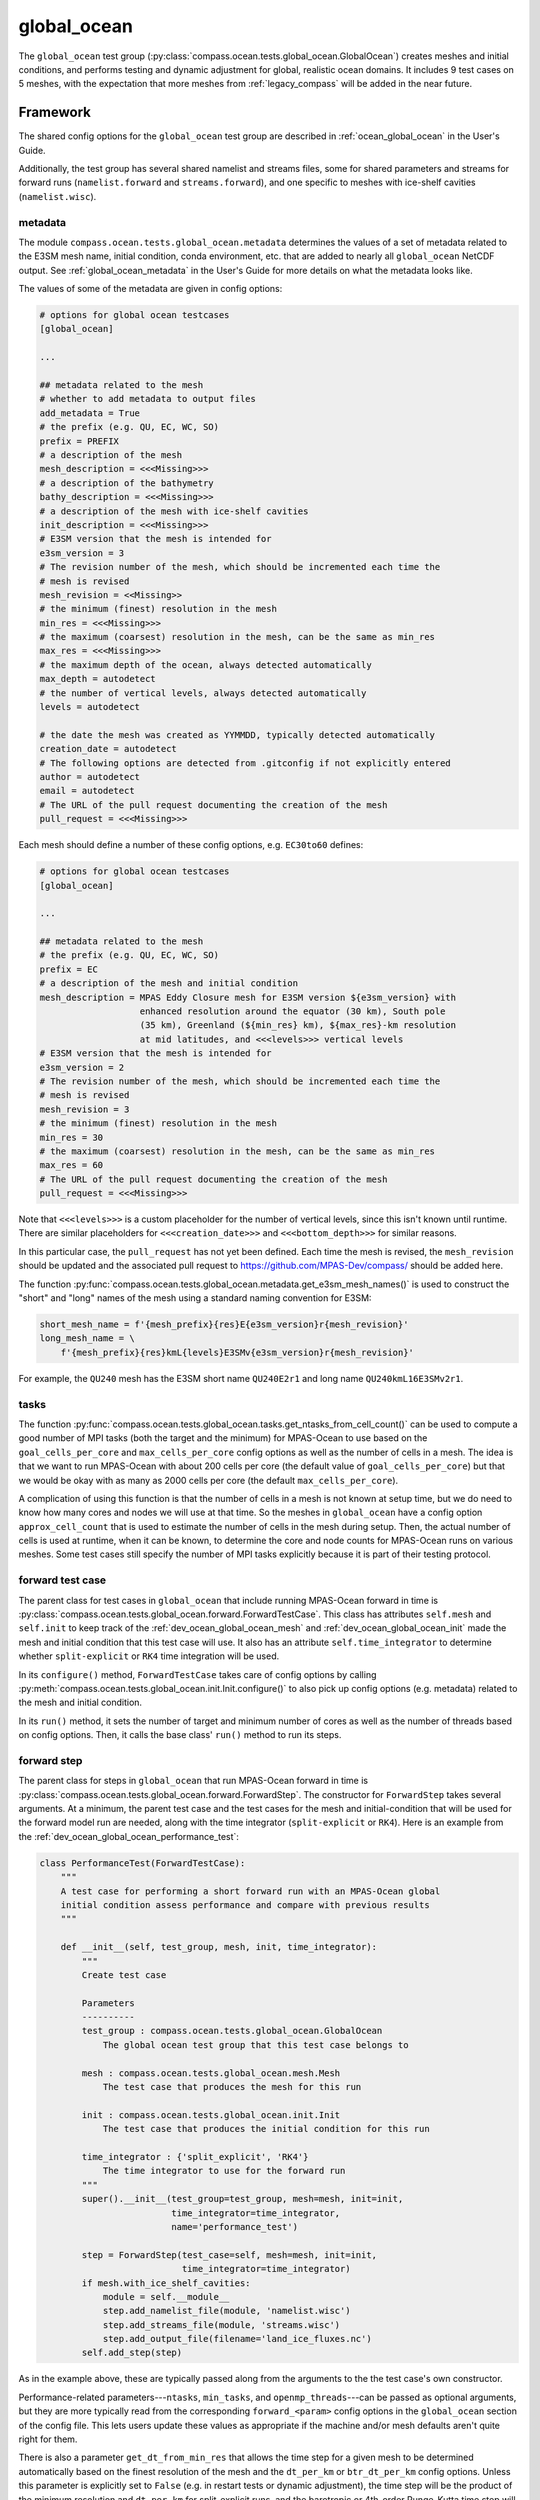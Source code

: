 .. _dev_ocean_global_ocean:

global_ocean
============

The ``global_ocean`` test group
(:py:class:`compass.ocean.tests.global_ocean.GlobalOcean`)
creates meshes and initial conditions, and performs testing and dynamic
adjustment for global, realistic ocean domains. It includes 9 test cases on 5
meshes, with the expectation that more meshes from :ref:`legacy_compass` will
be added in the near future.

.. _dev_ocean_global_ocean_framework:

Framework
---------

The shared config options for the ``global_ocean`` test group
are described in :ref:`ocean_global_ocean` in the User's Guide.

Additionally, the test group has several shared namelist and streams files,
some for shared parameters and streams for forward runs (``namelist.forward``
and ``streams.forward``), and one specific to meshes with ice-shelf cavities
(``namelist.wisc``).

.. _dev_ocean_global_ocean_metadata:

metadata
~~~~~~~~

The module ``compass.ocean.tests.global_ocean.metadata`` determines the values
of a set of metadata related to the E3SM mesh name, initial condition, conda
environment, etc. that are added to nearly all ``global_ocean`` NetCDF output.
See :ref:`global_ocean_metadata` in the User's Guide for more details on
what the metadata looks like.

The values of some of the metadata are given in config options:

.. code-block:: cfg

    # options for global ocean testcases
    [global_ocean]

    ...

    ## metadata related to the mesh
    # whether to add metadata to output files
    add_metadata = True
    # the prefix (e.g. QU, EC, WC, SO)
    prefix = PREFIX
    # a description of the mesh
    mesh_description = <<<Missing>>>
    # a description of the bathymetry
    bathy_description = <<<Missing>>>
    # a description of the mesh with ice-shelf cavities
    init_description = <<<Missing>>>
    # E3SM version that the mesh is intended for
    e3sm_version = 3
    # The revision number of the mesh, which should be incremented each time the
    # mesh is revised
    mesh_revision = <<Missing>>
    # the minimum (finest) resolution in the mesh
    min_res = <<<Missing>>>
    # the maximum (coarsest) resolution in the mesh, can be the same as min_res
    max_res = <<<Missing>>>
    # the maximum depth of the ocean, always detected automatically
    max_depth = autodetect
    # the number of vertical levels, always detected automatically
    levels = autodetect

    # the date the mesh was created as YYMMDD, typically detected automatically
    creation_date = autodetect
    # The following options are detected from .gitconfig if not explicitly entered
    author = autodetect
    email = autodetect
    # The URL of the pull request documenting the creation of the mesh
    pull_request = <<<Missing>>>

Each mesh should define a number of these config options, e.g. ``EC30to60``
defines:

.. code-block:: cfg

    # options for global ocean testcases
    [global_ocean]

    ...

    ## metadata related to the mesh
    # the prefix (e.g. QU, EC, WC, SO)
    prefix = EC
    # a description of the mesh and initial condition
    mesh_description = MPAS Eddy Closure mesh for E3SM version ${e3sm_version} with
                       enhanced resolution around the equator (30 km), South pole
                       (35 km), Greenland (${min_res} km), ${max_res}-km resolution
                       at mid latitudes, and <<<levels>>> vertical levels
    # E3SM version that the mesh is intended for
    e3sm_version = 2
    # The revision number of the mesh, which should be incremented each time the
    # mesh is revised
    mesh_revision = 3
    # the minimum (finest) resolution in the mesh
    min_res = 30
    # the maximum (coarsest) resolution in the mesh, can be the same as min_res
    max_res = 60
    # The URL of the pull request documenting the creation of the mesh
    pull_request = <<<Missing>>>

Note that ``<<<levels>>>`` is a custom placeholder for the number of vertical
levels, since this isn't known until runtime.  There are similar placeholders
for ``<<<creation_date>>>`` and ``<<<bottom_depth>>>`` for similar reasons.

In this particular case, the ``pull_request`` has not yet been defined.  Each
time the mesh is revised, the ``mesh_revision`` should be updated and the
associated pull request to https://github.com/MPAS-Dev/compass/ should be
added here.

The function :py:func:`compass.ocean.tests.global_ocean.metadata.get_e3sm_mesh_names()`
is used to construct the "short" and "long" names of the mesh using a
standard naming convention for E3SM:

.. code-block:: python

    short_mesh_name = f'{mesh_prefix}{res}E{e3sm_version}r{mesh_revision}'
    long_mesh_name = \
        f'{mesh_prefix}{res}kmL{levels}E3SMv{e3sm_version}r{mesh_revision}'

For example, the ``QU240`` mesh has the E3SM short name ``QU240E2r1`` and
long name ``QU240kmL16E3SMv2r1``.

.. _dev_ocean_global_ocean_tasks:

tasks
~~~~~

The function :py:func:`compass.ocean.tests.global_ocean.tasks.get_ntasks_from_cell_count()`
can be used to compute a good number of MPI tasks (both the target and the
minimum) for MPAS-Ocean to use based on the ``goal_cells_per_core`` and
``max_cells_per_core`` config options as well as the number of cells in a mesh.
The idea is that we want to run MPAS-Ocean with about 200 cells per core
(the default value of ``goal_cells_per_core``) but that we would be okay
with as many as 2000 cells per core (the default ``max_cells_per_core``).

A complication of using this function is that the number of cells in a mesh
is not known at setup time, but we do need to know how many cores and nodes
we will use at that time.  So the meshes in ``global_ocean`` have a config
option ``approx_cell_count`` that is used to estimate the number of cells in
the mesh during setup.  Then, the actual number of cells is used at runtime,
when it can be known, to determine the core and node counts for MPAS-Ocean runs
on various meshes.  Some test cases still specify the number of MPI tasks
explicitly because it is part of their testing protocol.



.. _dev_ocean_global_ocean_forward_test:

forward test case
~~~~~~~~~~~~~~~~~

The parent class for test cases in ``global_ocean`` that include running
MPAS-Ocean forward in time is
:py:class:`compass.ocean.tests.global_ocean.forward.ForwardTestCase`.  This
class has attributes ``self.mesh`` and ``self.init`` to keep track of the
:ref:`dev_ocean_global_ocean_mesh` and :ref:`dev_ocean_global_ocean_init` made
the mesh and initial condition that this test case will use.  It also has an
attribute ``self.time_integrator`` to determine whether ``split-explicit`` or
``RK4`` time integration will be used.

In its ``configure()`` method, ``ForwardTestCase`` takes care of config options
by calling :py:meth:`compass.ocean.tests.global_ocean.init.Init.configure()`
to also pick up config options (e.g. metadata) related to the mesh and
initial condition.

In its ``run()`` method, it sets the number of target and minimum number of
cores as well as the number of threads based on config options.  Then, it calls
the base class' ``run()`` method to run its steps.

.. _dev_ocean_global_ocean_forward_step:

forward step
~~~~~~~~~~~~

The parent class for steps in ``global_ocean`` that run MPAS-Ocean forward in
time is :py:class:`compass.ocean.tests.global_ocean.forward.ForwardStep`.
The constructor for ``ForwardStep`` takes several arguments.  At a minimum,
the parent test case and the test cases for the mesh and initial-condition
that will be used for the forward model run are needed, along with the
time integrator (``split-explicit`` or ``RK4``).  Here is an example from the
:ref:`dev_ocean_global_ocean_performance_test`:

.. code-block:: python

    class PerformanceTest(ForwardTestCase):
        """
        A test case for performing a short forward run with an MPAS-Ocean global
        initial condition assess performance and compare with previous results
        """

        def __init__(self, test_group, mesh, init, time_integrator):
            """
            Create test case

            Parameters
            ----------
            test_group : compass.ocean.tests.global_ocean.GlobalOcean
                The global ocean test group that this test case belongs to

            mesh : compass.ocean.tests.global_ocean.mesh.Mesh
                The test case that produces the mesh for this run

            init : compass.ocean.tests.global_ocean.init.Init
                The test case that produces the initial condition for this run

            time_integrator : {'split_explicit', 'RK4'}
                The time integrator to use for the forward run
            """
            super().__init__(test_group=test_group, mesh=mesh, init=init,
                             time_integrator=time_integrator,
                             name='performance_test')

            step = ForwardStep(test_case=self, mesh=mesh, init=init,
                               time_integrator=time_integrator)
            if mesh.with_ice_shelf_cavities:
                module = self.__module__
                step.add_namelist_file(module, 'namelist.wisc')
                step.add_streams_file(module, 'streams.wisc')
                step.add_output_file(filename='land_ice_fluxes.nc')
            self.add_step(step)

As in the example above, these are typically passed along from the arguments
to the the test case's own constructor.

Performance-related parameters---``ntasks``, ``min_tasks``, and
``openmp_threads``---can be passed as optional arguments, but they are more
typically read from the corresponding ``forward_<param>`` config options in the
``global_ocean`` section of the config file.  This lets users update these
values as appropriate if the machine and/or mesh defaults aren't quite right
for them.

There is also a parameter ``get_dt_from_min_res`` that allows the time step
for a given mesh to be determined automatically based on the finest
resolution of the mesh and the ``dt_per_km`` or ``btr_dt_per_km`` config
options.  Unless this parameter is explicitly set to ``False`` (e.g. in
restart tests or dynamic adjustment), the time step will be the product of
the minimum resolution and ``dt_per_km`` for split-explicit runs, and
the barotropic or 4th-order Runge-Kutta time step will be  product of
the minimum resolution and ``btr_dt_per_km``.

During init, the ``forward`` and ``wisc`` namelist replacements and streams
files are added as appropriate based on whether the mesh includes ice-shelf
cavities. Further namelist replacements and streams files can be added in the
test case before adding the step, as in the example above.

The MPAS model is linked in as in input to the step in the ``setup()`` method,
which also updates the ``self.ntasks``, ``self.min_tasks`` and
``self.openmp_threads`` attributes from config options if they have not been
set explicitly in the constructor.  Then, in the ``run()`` method, it runs
MPAS-Ocean (including updating PIO namelist options and generating a graph
partition), then :ref:`global_ocean_metadata` is added to the output NetCDF
files.

.. _dev_ocean_global_ocean_testcases:

Test cases
----------

There are 9 ``global_ocean`` test cases.  First, ``mesh`` must be run to
generate and cull the mesh, then one of the variants of ``init`` must be run
to create an initial condition on that mesh.  After that, any of the
regression-focused test cases (``performance_test``, ``restart_test``,
``decomp_test``, ``threads_test``, ``analysis_test``, or ``daily_output_test``)
can be run in any order and as desired.  If an initial condition for E3SM is
desired, the user (or test suite) should first run ``dynamic_adjustment`` and
then ``files_for_e3sm``.

.. _dev_ocean_global_ocean_mesh:

mesh test case
~~~~~~~~~~~~~~

This test case generates an MPAS horizontal mesh, then culls out the land cells
to improve model efficiency.

A :py:class:`compass.ocean.tests.global_ocean.mesh.Mesh` object is constructed
with the ``mesh_name`` as one of its arguments.  Based on this argument, it
determines the appropriate child class of
:py:class:`compass.mesh.spherical.SphericalBaseStep` to create the base mesh
and adds a :py:class:`compass.ocean.mesh.cull.CullMeshStep`.

This class also stores attributes:

``self.mesh_name``
    the name of the mesh

``self.with_ice_shelf_cavities``
    whether the mesh should include ice-shelf cavities

``self.package``
    the module (package) where the config options, namelist and streams files
    specific to the mesh can be found

``self.mesh_config_filename``
    the name of the config file with mesh-specific config options

.. _dev_ocean_global_ocean_meshes:

meshes
^^^^^^

``global_ocean`` currently defines 5 meshes, with more to come.

.. _dev_ocean_global_ocean_qu240:

QU240 and QUwISC240
+++++++++++++++++++

The ``QU240`` mesh is a quasi-uniform mesh with 240-km resolution. The
``QUwISC240`` mesh is identical except that it includes the cavities below ice
shelves in the ocean domain. The mesh is defined by
:py:class:`compass.mesh.QuasiUniformSphericalMeshStep`.  The
``compass.ocean.tests.global_ocean.mesh.qu240`` module includes namelist
options appropriate for forward simulations with both RK4 and split-explicit
time integration on these meshes.  These set the time step and default run
duration for short runs with these meshes.

The default config options for these meshes are:

.. code-block:: cfg

    # Options related to the vertical grid
    [vertical_grid]

    # the type of vertical grid
    grid_type = tanh_dz

    # Number of vertical levels
    vert_levels = 16

    # Depth of the bottom of the ocean
    bottom_depth = 3000.0

    # The minimum layer thickness
    min_layer_thickness = 3.0

    # The maximum layer thickness
    max_layer_thickness = 500.0


    # options for spherical meshes
    [spherical_mesh]

    ## config options related to the step for culling land from the mesh
    # number of cores to use
    cull_mesh_cpus_per_task = 18
    # minimum of cores, below which the step fails
    cull_mesh_min_cpus_per_task = 1
    # maximum memory usage allowed (in MB)
    cull_mesh_max_memory = 1000


    # options for global ocean testcases
    [global_ocean]

    ## config options related to the initial_state step
    # number of cores to use
    init_ntasks = 4
    # minimum of cores, below which the step fails
    init_min_tasks = 1

    # the approximate number of cells in the mesh
    approx_cell_count = 7400

    ## metadata related to the mesh
    # the prefix (e.g. QU, EC, WC, SO)
    prefix = QU
    # a description of the mesh
    mesh_description = MPAS quasi-uniform mesh for E3SM version ${e3sm_version} at
                       ${min_res}-km global resolution with <<<levels>>> vertical
                       level

    # E3SM version that the mesh is intended for
    e3sm_version = 3
    # The revision number of the mesh, which should be incremented each time the
    # mesh is revised
    mesh_revision = 1
    # the minimum (finest) resolution in the mesh
    min_res = 240
    # the maximum (coarsest) resolution in the mesh, can be the same as min_res
    max_res = 240
    # The URL of the pull request documenting the creation of the mesh
    pull_request = <<<Missing>>>

The vertical grid is a ``tanh_dz`` profile (see :ref:`dev_ocean_framework_vertical`)
with 16 vertical levels ranging in thickness from 3 to 500 m.

.. _dev_ocean_global_ocean_isco240:

Icos240 and IcoswISC240
+++++++++++++++++++++++

The ``Icos240`` mesh is a subdivided icosahedral mesh with 240-km resolution
using the :py:class:`compass.mesh.IcosahedralMeshStep` class. The
``IcoswISC240`` mesh is identical except that it includes the cavities below
ice shelves in the ocean domain. Aside from the base mesh, these are identical
to :ref:`dev_ocean_global_ocean_qu240`.

.. _dev_ocean_global_ocean_qu_icos:

QU, QUwISC, Icos and IcoswISC
+++++++++++++++++++++++++++++

The generalized ``QU`` and ``Icos`` meshes are quasi-uniform meshes with
user-defined resolutions (120 km by default). The ``QUwISC`` and ``IcoswISC``
meshes are identical except that they include the cavities below ice shelves in
the ocean domain. The classes
:py:class:`compass.ocean.tests.global_ocean.mesh.qu.QUMeshFromConfigStep` and
:py:class:`compass.ocean.tests.global_ocean.mesh.qu.IcosMeshFromConfigStep`
create the ``QU`` and ``Icos`` base meshes, respectively (with or without
ice-shelf cavities). The ``compass.ocean.tests.global_ocean.mesh.qu``
module includes config and namelist options appropriate for initialization and
forward simulations with split-explicit (but not RK4) time integration on these
meshes.  The number of target and minimum number of MPI tasks, and also the
baroclinic and barotropic time steps are set algorithmically based on the
number of cells in the mesh and its resolution.

The default config options for these meshes are:

.. code-block:: cfg

    # Options related to the vertical grid
    [vertical_grid]

    # the type of vertical grid
    grid_type = index_tanh_dz

    # Number of vertical levels
    vert_levels = 64

    # Depth of the bottom of the ocean
    bottom_depth = 5500.0

    # The minimum layer thickness
    min_layer_thickness = 10.0

    # The maximum layer thickness
    max_layer_thickness = 250.0

    # The characteristic number of levels over which the transition between
    # the min and max occurs
    transition_levels = 28


    # options for global ocean testcases
    [global_ocean]

    ## metadata related to the mesh
    # the prefix (e.g. QU, EC, WC, SO)
    prefix = QU

    # a description of the mesh
    mesh_description = MPAS quasi-uniform mesh for E3SM version ${e3sm_version} at
                       ${min_res}-km global resolution with <<<levels>>> vertical
                       level

    # E3SM version that the mesh is intended for
    e3sm_version = 3
    # The revision number of the mesh, which should be incremented each time the
    # mesh is revised
    mesh_revision = <<<Missing>>>
    # the minimum (finest) resolution in the mesh
    min_res = ${qu_resolution}
    # the maximum (coarsest) resolution in the mesh, can be the same as min_res
    max_res = ${qu_resolution}
    # The URL of the pull request documenting the creation of the mesh
    pull_request = <<<Missing>>>

    # the resolution of the QU or Icos mesh in km
    qu_resolution = 120

The Icos and IcoswISC meshes have these config options that replace the
corresponding QU config options above:

.. code-block:: cfg

    # options for global ocean testcases
    [global_ocean]

    ## metadata related to the mesh
    # the prefix (e.g. QU, EC, WC, SO)
    prefix = Icos

    # a description of the mesh
    mesh_description = MPAS subdivided icosahedral mesh for E3SM version
                       ${e3sm_version} at ${min_res}-km global resolution with
                       <<<levels>>> vertical level

The vertical grid is an ``index_tanh_dz`` profile (see
:ref:`dev_ocean_framework_vertical`) with 64 vertical levels ranging in
thickness from 10 to 250 m.

The resolution of the mesh is controlled by ``qu_resolution``.

.. _dev_ocean_global_ocean_ec30to60:

EC30to60 and ECwISC30to60
+++++++++++++++++++++++++

The ``EC30to60`` mesh is an "eddy-closure" mesh with 30-km resolution at the
equator, 60-km resolution at mid latitudes, and 35-km resolution at the poles.
The mesh resolution is purely a function of latitude. The ``ECwISC30to60`` mesh
is identical except that it includes the cavities below ice shelves in the
ocean domain.

The class
:py:class:`compass.ocean.tests.global_ocean.mesh.ec30to60.EC30to60BaseMesh` defines
the resolution for both meshes. The ``compass.ocean.tests.global_ocean.mesh.ec30to60``
module includes  namelist options appropriate for forward simulations with
split-explicit (but not RK4) time integration on these meshes.  These set the time
step and default run duration for short runs with these meshes.

The default config options for these meshes are:

.. code-block:: cfg

    # Options related to the vertical grid
    [vertical_grid]

    # the type of vertical grid
    grid_type = index_tanh_dz

    # Number of vertical levels
    vert_levels = 64

    # Depth of the bottom of the ocean
    bottom_depth = 5500.0

    # The minimum layer thickness
    min_layer_thickness = 10.0

    # The maximum layer thickness
    max_layer_thickness = 250.0

    # The characteristic number of levels over which the transition between
    # the min and max occurs
    transition_levels = 28


    # options for global ocean testcases
    [global_ocean]

    # the approximate number of cells in the mesh
    approx_cell_count = 240000

    ## metadata related to the mesh
    # the prefix (e.g. QU, EC, WC, SO)
    prefix = EC
    # a description of the mesh and initial condition
    mesh_description = MPAS Eddy Closure mesh for E3SM version ${e3sm_version} with
                       enhanced resolution around the equator (30 km), South pole
                       (35 km), Greenland (${min_res} km), ${max_res}-km resolution
                       at mid latitudes, and <<<levels>>> vertical levels
    # E3SM version that the mesh is intended for
    e3sm_version = 3
    # The revision number of the mesh, which should be incremented each time the
    # mesh is revised
    mesh_revision = 1
    # the minimum (finest) resolution in the mesh
    min_res = 30
    # the maximum (coarsest) resolution in the mesh, can be the same as min_res
    max_res = 60
    # The URL of the pull request documenting the creation of the mesh
    pull_request = <<<Missing>>>

The vertical grid is an ``index_tanh_dz`` profile (see
:ref:`dev_ocean_framework_vertical`) with 64 vertical levels ranging in
thickness from 10 to 250 m.

.. _dev_ocean_global_ocean_kuroshio:

Kuroshio8to60 and Kuroshio12to60
++++++++++++++++++++++++++++++++

The ``Kuroshio8to60`` and ``Kuroshio12to60`` mehses are designed to explore
dynamics of the Western Boundary Current (WBC) in the North Pacific Ocean,
the Kuroshio.

The class
:py:class:`compass.ocean.tests.global_ocean.mesh.kuroshio.KuroshioBaseMesh`
defines the resolution for the meshes, where the finest resolution comes from
the ``min_res`` config option in the ``[global_ocean]`` section of the config
file.

The ``compass.ocean.tests.global_ocean.mesh.kuroshio8to60`` and
``compass.ocean.tests.global_ocean.mesh.kuroshio12to60`` modules include
namelist options appropriate for forward simulations with split-explicit (but
not RK4) time integration on these meshes.  These set the time step and default
run duration for short runs with these meshes.

Except for ``min_res``, default config options for these meshes come from a
shared config file in the ``compass.ocean.tests.global_ocean.mesh.kuroshio``
module:

.. code-block:: cfg

    # options related to the vertical grid
    [vertical_grid]

    # the type of vertical grid
    grid_type = 60layerPHC

    # options for global ocean testcases
    [global_ocean]

    ## metadata related to the mesh
    # the prefix (e.g. QU, EC, WC, SO, Kuroshio)
    prefix = Kuroshio
    # a description of the mesh and initial condition
    mesh_description = MPAS Kuroshio regionally refined mesh for E3SM version
                       ${e3sm_version} with enhanced resolution (${min_res} km) in
                       Kuroshio-Oyashio Extension, 45-km resolution in the mid latitudes,
                       30-km resolution in a 15-degree band around the equator, 60-km
                       resolution in northern mid latitudes, 30 km in the north
                       Atlantic and 35 km in the Arctic.  This mesh has <<<levels>>>
                       vertical levels.
    # E3SM version that the mesh is intended for
    e3sm_version = 3
    # The revision number of the mesh, which should be incremented each time the
    # mesh is revised
    mesh_revision = 1
    # the maximum (coarsest) resolution in the mesh, can be the same as min_res
    max_res = 60
    # the URL of the pull request documenting the creation of the mesh
    pull_request = https://github.com/MPAS-Dev/compass/pull/525

The vertical grid is a ``60layerPHC`` profile (see
:ref:`dev_ocean_framework_vertical`) with 60 vertical levels ranging in
thickness from 10 to 250 m.

.. _dev_ocean_global_ocean_rrs6to18:

RRS6to18 and RRSwISC6to18
+++++++++++++++++++++++++

The ``RRS6to18`` and ``RRSwISC6to18`` Rossby-radius-scaling (RRS) meshes are
the E3SM v3 "high resolution" meshes.  They have resolution that scales as
a function of latitude approximately with the Rossby radius of deformation
from 6 km at the poles to 18 km at the equator.

The class :py:class:`compass.ocean.tests.global_ocean.mesh.rrs6to18.RRS6to18BaseMesh`
defines the resolution for the meshes. The
``compass.ocean.tests.global_ocean.mesh.rrs6to18`` module includes namelist options
appropriate for forward simulations with split-explicit (but not RK4) time
integration on these meshes.  These set the time step and default run duration
for short runs with these meshes.

The default config options for these meshes are:

.. code-block:: cfg

    # Options related to the vertical grid
    [vertical_grid]

    # the type of vertical grid
    grid_type = 80LayerE3SMv1


    # options for global ocean testcases
    [global_ocean]

    ## config options related to the initial_state step
    # number of cores to use
    init_ntasks = 512
    # minimum of cores, below which the step fails
    init_min_tasks = 64
    # maximum memory usage allowed (in MB)
    init_max_memory = 1000

    ## config options related to the forward steps
    # number of cores to use
    forward_ntasks = 8192
    # minimum of cores, below which the step fails
    forward_min_tasks = 1024
    # maximum memory usage allowed (in MB)
    forward_max_memory = 1000

    ## metadata related to the mesh
    # the prefix (e.g. QU, EC, WC, SO)
    prefix = RRS
    # a description of the mesh and initial condition
    mesh_description = MPAS Eddy Closure mesh for E3SM version ${e3sm_version} with
                       enhanced resolution around the equator (30 km), South pole
                       (35 km), Greenland (${min_res} km), ${max_res}-km resolution
                       at mid latitudes, and ${levels} vertical levels
    # E3SM version that the mesh is intended for
    e3sm_version = 3
    # The revision number of the mesh, which should be incremented each time the
    # mesh is revised
    mesh_revision = 1
    # the minimum (finest) resolution in the mesh
    min_res = 6
    # the maximum (coarsest) resolution in the mesh, can be the same as min_res
    max_res = 18
    # The URL of the pull request documenting the creation of the mesh
    pull_request = <<<Missing>>>

The vertical grid is a ``80LayerE3SMv1`` profile (see
:ref:`dev_ocean_framework_vertical`) with 80 vertical levels ranging in
thickness from 2 to 150 m.

.. _dev_ocean_global_ocean_sowisc12to60:

SO12to60 and SOwISC12to60
+++++++++++++++++++++++++

The ``SO12to60`` and ``SOwISC12to60`` meshes are Southern Ocean regionally
refined meshes with 12-km resolution around the Southern Ocean and Antarctica,
45-km at southern mid-latitudes, 30-km at the equator and in the North
Atlantic, 60-km resolution in the North Pacific, and 35-km resolution in the
Arctic.

The class
:py:class:`compass.ocean.tests.global_ocean.mesh.so12to60.SO12to60BaseMesh` defines
the resolution for the meshes. The ``compass.ocean.tests.global_ocean.mesh.so12to60``
module includes namelist options appropriate for forward simulations with
split-explicit (but not RK4) time integration on these meshes.  These set the time
step and default run duration for short runs with these meshes.

The default config options for these meshes are:

.. code-block:: cfg

    # Options related to the vertical grid
    [vertical_grid]

    # the type of vertical grid
    grid_type = index_tanh_dz

    # Number of vertical levels
    vert_levels = 64

    # Depth of the bottom of the ocean
    bottom_depth = 5500.0

    # The minimum layer thickness
    min_layer_thickness = 10.0

    # The maximum layer thickness
    max_layer_thickness = 250.0

    # The characteristic number of levels over which the transition between
    # the min and max occurs
    transition_levels = 28


    # options for global ocean testcases
    [global_ocean]

    # the approximate number of cells in the mesh
    approx_cell_count = 570000

    ## metadata related to the mesh
    # the prefix (e.g. QU, EC, WC, SO)
    prefix = SO
    # a description of the mesh and initial condition
    mesh_description = MPAS Southern Ocean regionally refined mesh for E3SM version
                       ${e3sm_version} with enhanced resolution (${min_res} km) around
                       Antarctica, 45-km resolution in the mid southern latitudes,
                       30-km resolution in a 15-degree band around the equator, 60-km
                       resolution in northern mid latitudes, 30 km in the north
                       Atlantic and 35 km in the Arctic.  This mesh has <<<levels>>>
                       vertical levels and includes cavities under the ice shelves
                       around Antarctica.
    # E3SM version that the mesh is intended for
    e3sm_version = 3
    # The revision number of the mesh, which should be incremented each time the
    # mesh is revised
    mesh_revision = 1
    # the minimum (finest) resolution in the mesh
    min_res = 12
    # the maximum (coarsest) resolution in the mesh, can be the same as min_res
    max_res = 60
    # The URL of the pull request documenting the creation of the mesh
    pull_request = https://github.com/MPAS-Dev/compass/pull/460


    # config options related to initial condition and diagnostics support files
    # for E3SM
    [files_for_e3sm]

    # CMIP6 grid resolution
    cmip6_grid_res = 180x360

The vertical grid is an ``index_tanh_dz`` profile (see
:ref:`dev_ocean_framework_vertical`) with 64 vertical levels ranging in
thickness from 10 to 250 m.

.. _dev_ocean_global_ocean_wc14:

WC14 and WCwISC14
+++++++++++++++++

The ``WC14`` and ``WCwISC14`` meshes are the Water Cycle regionally refined
meshes for E3SM v3.  They have higher resolution (~14-km) around the continental
US, the Arctic Ocean, and a section of the North Atlantic containing the Gulf
Stream. The resolution elsewhere varies between 35 km at the South Pole to 60
km at mid latitudes, with a band of 30-km resolution around the equator.

The class :py:class:`compass.ocean.tests.global_ocean.mesh.wc14.WC14BaseMesh`
defines the resolution for the meshes. The
``compass.ocean.tests.global_ocean.mesh.wc14`` module includes namelist options
appropriate for forward simulations with split-explicit (but not RK4) time
integration on these meshes.  These set the time step and default run duration for
short runs with these meshes.

The default config options for these meshes are:

.. code-block:: cfg

    # Options related to the vertical grid
    [vertical_grid]

    # the type of vertical grid
    grid_type = index_tanh_dz

    # Number of vertical levels
    vert_levels = 64

    # Depth of the bottom of the ocean
    bottom_depth = 5500.0

    # The minimum layer thickness
    min_layer_thickness = 10.0

    # The maximum layer thickness
    max_layer_thickness = 250.0

    # The characteristic number of levels over which the transition between
    # the min and max occurs
    transition_levels = 28


    # options for global ocean testcases
    [global_ocean]

    # the approximate number of cells in the mesh
    approx_cell_count = 410000

    ## metadata related to the mesh
    # the prefix (e.g. QU, EC, WC, SO)
    prefix = WC
    # a description of the mesh and initial condition
    mesh_description = MPAS North America and Arctic Focused Water Cycle mesh for E3SM version
                       ${e3sm_version}, with a focused ${min_res}-km resolution
                       around North America and <<<levels>>> vertical levels

    # E3SM version that the mesh is intended for
    e3sm_version = 3
    # The revision number of the mesh, which should be incremented each time the
    # mesh is revised
    mesh_revision = 1
    # the minimum (finest) resolution in the mesh
    min_res = 14
    # the maximum (coarsest) resolution in the mesh, can be the same as min_res
    max_res = 60
    # The URL of the pull request documenting the creation of the mesh
    pull_request = https://github.com/MPAS-Dev/MPAS-Model/pull/628


    # config options related to initial condition and diagnostics support files
    # for E3SM
    [files_for_e3sm]

    # CMIP6 grid resolution
    cmip6_grid_res = 180x360

The vertical grid is an ``index_tanh_dz`` profile (see
:ref:`dev_ocean_framework_vertical`) with 64 vertical levels ranging in
thickness from 10 to 250 m.

.. _dev_ocean_global_ocean_init:

init test case
~~~~~~~~~~~~~~

The class :py:class:`compass.ocean.tests.global_ocean.init.Init` defines a test
case for creating a global initial condition using MPAS-Ocean's init mode.
Currently there are 3 choices for the potential temperature and salinity
fields used for initialization:

  * the World Ocean Atlas 2023
    (`WOA23 <https://www.ncei.noaa.gov/products/world-ocean-atlas>`_)
    climatology from 1991-2020

  * the Polar science center Hydrographic Climatology
    (`PHC <http://psc.apl.washington.edu/nonwp_projects/PHC/Climatology.html>`_)

  * the UK MetOffice's EN4 estimated climatology for the year 1900
    (`EN4_1900 <https://www.metoffice.gov.uk/hadobs/en4/download-en4-2-0.html>`_).

In its ``configure()`` method, ``Init`` brings in config options related to
the mesh (e.g. metadata) by calling
:py:meth:`compass.ocean.tests.global_ocean.mesh.Mesh.configure()`.

The test case includes 5 namelist replacement files and 3 streams files.
``namelist.init`` and ``streams.init`` modify the namelist options and set up
the streams needed for the test case, regardless of the particular
test group.  ``namelist.woa23``, ``namelist.phc`` and ``namelist.en4_1900`` set
namelist options specific to those 3 sets of input files.  ``namelist.wisc``
and ``streams.wisc`` configure the test case for meshes that include
:ref:`global_ocean_ice_shelf_cavities`.

The class :py:class:`compass.ocean.tests.global_ocean.init.initial_state.InitialState`
defines the step for creating the initial state, including defining the
topography, wind stress, shortwave, potential temperature, salinity, and
ecosystem input data files.

The class :py:class:`compass.ocean.tests.global_ocean.init.ssh_adjustment.SshAdjustment`
defines a step to adjust the ``landIcePressure`` variable to be in closer to
dynamical balance with the sea-surface height (SSH) in configurations with
:ref:`dev_ocean_framework_iceshelf`.

If the test case is being compared with a baseline, the potential temperature,
salinity, and layerThickness are compared with those in the baseline initial
condition to make sure they are identical.  In simulations with ice-shelf
cavities, the SSH and land-ice pressure are compared against the baseline.

.. _dev_ocean_global_ocean_performance_test:

performance_test test case
~~~~~~~~~~~~~~~~~~~~~~~~~~

The class :py:class:`compass.ocean.tests.global_ocean.performance_test.PerformanceTest`
defines a test case for performing a short MPAS-Ocean simulation as a "smoke
test" to make sure nothing is clearly wrong with the configuration.

The module includes ``namelist.wisc`` and ``streams.wisc``, which enable melt
fluxes below ice shelves and write out related fields if the mesh includes
:ref:`dev_ocean_framework_iceshelf`.

If a baseline is provided, prognostic variables and ice-shelf melt fluxes (if
ice-shelf cavities are included in the mesh) are compared with a baseline, and
the ``time integration`` timer is compared with that of the baseline.

.. _dev_ocean_global_ocean_restart_test:

restart_test test case
~~~~~~~~~~~~~~~~~~~~~~

The class :py:class:`compass.ocean.tests.global_ocean.restart_test.RestartTest`
defines a test case for comparing a ``full_run`` of a longer duration with a
``restart_run`` that is made up of two segments if half the duration with a
restart in between. The length of the full and restart runs depends on the time
integrator.  For the ``split-explicit`` integrator, an 8-hour full run is
compared with two 4-hour segments in the restart run.  For the ``RK4``
integrator, the full run is 20 minutes long, while the restart segments are
each 10 minutes.  The test case ensures that the main prognostic
variables---``temperature``, ``salinity``, ``layerThickness`` and
``normalVelocity``---are identical at the end of the two runs (as well as with
a baseline if one is provided when calling :ref:`dev_compass_setup`).

The various steps and time integrators are configured with
``namelist.<time_integrator>.<step>`` and ``streams.<time_integrator>.<step>``
namelist replacements and streams files.

.. _dev_ocean_global_ocean_decomp_test:

decomp_test test case
~~~~~~~~~~~~~~~~~~~~~

The class :py:class:`compass.ocean.tests.global_ocean.decomp_test.DecompTest`
defines a test case that performs a short run once on 4 cores and once on 8
cores.  It ensures that ``temperature``, ``salinity``, ``layerThickness`` and
``normalVelocity`` are identical at the end of the two runs (as well as with a
baseline if one is provided when calling :ref:`dev_compass_setup`).

The duration of the run depends on the mesh and time integrator.  For the
:ref:`dev_ocean_global_ocean_qu240` meshes (the only meshes that this test case
is currently being generated for), the duration is 6 hours for the
``split-explicit`` integrator and 10 minutes for ``RK4``.

.. _dev_ocean_global_ocean_threads_test:

threads_test test case
~~~~~~~~~~~~~~~~~~~~~~

The class :py:class:`compass.ocean.tests.global_ocean.threads_test.ThreadsTest`
defines a test case that performs a short run once on 4 cores, each with 1
thread and once on 4 cores, each with 2 threads.  It ensures that
``temperature``, ``salinity``, ``layerThickness`` and ``normalVelocity`` are
identical at the end of the two runs (as well as with a baseline if one is
provided when calling :ref:`dev_compass_setup`).

The duration of the run depends on the mesh and time integrator.  For the
:ref:`dev_ocean_global_ocean_qu240` meshes (the only meshes that this test case
is currently being generated for), the duration is 6 hours for the
``split-explicit`` integrator and 10 minutes for ``RK4``.

.. _dev_ocean_global_ocean_analysis_test:

analysis_test test case
~~~~~~~~~~~~~~~~~~~~~~~

The class :py:class:`compass.ocean.tests.global_ocean.analysis_test.AnalysisTest`
defines a test case that performs a short run with 14 analysis members (see
:ref:`global_ocean_analysis_test` in the User's Guide). The ``namelist.forward``
and ``streams.forward`` files ensure that the analysis members are enabled and
that the appropriate output is written out.  The test ensures that the
prognostic variables as well as a few variables from each analysis member are
identical to those from the baseline if one is provided when calling
:ref:`dev_compass_setup`.

The duration of the run depends on the mesh and time integrator.  For the
:ref:`dev_ocean_global_ocean_qu240` meshes (the only meshes that this test case
is currently being generated for), the duration is 6 hours for the
``split-explicit`` integrator and 10 minutes for ``RK4``.

.. _dev_ocean_global_ocean_daily_output_test:

daily_output_test test case
~~~~~~~~~~~~~~~~~~~~~~~~~~~

The class :py:class:`compass.ocean.tests.global_ocean.daily_output_test.DailyOutputTest`
defines a test case that performs a 1-day run with the ``timeSeriesStatsDaily``
analysis members (see :ref:`global_ocean_daily_output_test` in the User's
Guide). The ``namelist.forward`` and ``streams.forward`` files ensure that the
analysis member are enabled and that the appropriate output (the E3SM defaults
for the ``timeSeriesStatsMonthly`` analysis member) is written out.  The test
ensures that the time average of the prognostic variables as well as the
sea-surface height are identical to those from the baseline if one is provided
when calling :ref:`dev_compass_setup`.

.. _dev_ocean_global_ocean_data_ice_shelf_melt:

data_ice_shelf_melt test case
~~~~~~~~~~~~~~~~~~~~~~~~~~~~~

The class :py:class:`compass.ocean.tests.global_ocean.data_ice_shelf_melt.DataIceShelfMelt`
defines a test case that remaps melt rates from the satellite-derived dataset
from `Adusumilli et al. (2020) <https://doi.org/10.1038/s41561-020-0616-z>`_
and then performs a performs a short forward run similar to
:ref:`dev_ocean_global_ocean_performance_test` but with data ice-shelf melt
fluxes enables.

.. _dev_ocean_global_ocean_dynamic_adjustment:

dynamic_adjustment test case
~~~~~~~~~~~~~~~~~~~~~~~~~~~~

The parent class
:py:class:`compass.ocean.tests.global_ocean.dynamic_adjustment.DynamicAdjustment`
descends from :ref:`dev_ocean_global_ocean_forward_test` and defines a test
case for performing a series of forward model runs in sequence to allow the
ocean model to dynamically adjust to the initial condition.  This process
involves a rapid increase in ocean velocity. the dissipation of fast-moving
waves, and adjustment of the sea-surface height to be in balance with the
dynamic pressure (see :ref:`global_ocean_dynamic_adjustment` in the User's
Guide). This process typically require smaller times steps and artificial
friction.

The ``restart_filenames`` attribute keeps track of a sequence of restart files
used in each step of the adjustment process.  The final restart file is used
in the :ref:`dev_ocean_global_ocean_files_for_e3sm`.

The test case also takes care of validating the output from the final
``simulation`` step, comparing ``temperature``, ``salinity``,
``layerThickness``, and ``normalVelocity`` with a baseline if one is provided.

child classes
^^^^^^^^^^^^^

The modules ``compass.ocean.tests.global_ocean.mesh.<mesh_name>.dynamic_adjustment``
define child classes of ``DynamicAdjustment``. Each of the
:ref`global_ocean_meshes` has its own adjustment step, since the needs
(duration of each step, amount of damping, time step, etc.) may be different
between meshes.

Each module includes ``streams.template``, a Jinja2 template for defining
streams (see :ref:`dev_step_add_streams_file_template`):

.. code-block:: xml

    <streams>

    <stream name="output"
            output_interval="{{ output_interval }}"/>
    <immutable_stream name="restart"
                      filename_template="../restarts/rst.$Y-$M-$D_$h.$m.$s.nc"
                      output_interval="{{ restart_interval }}"/>

    </streams>

QU240 and QUwISC240
^^^^^^^^^^^^^^^^^^^

The class :py:class:`compass.ocean.tests.global_ocean.mesh.qu240.dynamic_adjustment.QU240DynamicAdjustment`
defines a test case for performing dynamical adjustment on the mesh.  In the
``damped_adjustment_1`` step, the model is run for 1 day with strong Rayleigh
friction (``1e-4`` 1/s) to damp the velocity field.  In the
``simulation`` step, the model runs for an additional 1 day without Rayleigh
friction.  The dynamic adjustment test case takes advantage of Jinja templating
for streams files to use the same streams template for each step in the test
case, see :ref:`dev_step_add_streams_file_template`.


EC30to60 and ECwISC30to60
^^^^^^^^^^^^^^^^^^^^^^^^^

The class :py:class:`compass.ocean.tests.global_ocean.mesh.ec30to60.dynamic_adjustment.EC30to60DynamicAdjustment`
defines a test case for performing dynamical adjustment on the mesh.  In the
``damped_adjustment_1`` step, the model is run for 10 days with strong Rayleigh
friction (``1e-4`` 1/s) to damp the velocity field.  In the
``simulation`` step, the model runs for an additional 10 days without Rayleigh
friction.  The dynamic adjustment test case takes advantage of Jinja templating
for streams files to use the same streams template for each step in the test
case, see :ref:`dev_step_add_streams_file_template`.

SO12to60 and SOwISC12to60
^^^^^^^^^^^^^^^^^^^^^^^^^

The class :py:class:`compass.ocean.tests.global_ocean.mesh.so12to60.dynamic_adjustment.SO12to60DynamicAdjustment`
defines a test case for performing dynamical adjustment on the mesh.  In the
``damped_adjustment_1`` through ``damped_adjustment_3`` steps, the model is run for
2, 4 and 4 days with gradually weakening Rayleigh friction (``1e-4``, ``4e-5``,
and ``1e-5`` 1/s) to damp the velocity field.  In the ``simulation`` step, the
model runs for an additional 10 days without Rayleigh friction.  The
dynamic adjustment test case takes advantage of Jinja templating for streams
files to use the same streams template for each step in the test case, see
:ref:`dev_step_add_streams_file_template`.

WC14 and WCwISC14
^^^^^^^^^^^^^^^^^

The class :py:class:`compass.ocean.tests.global_ocean.mesh.wc14.dynamic_adjustment.WC14DynamicAdjustment`
defines a test case for performing dynamical adjustment on the mesh.  In the
``damped_adjustment_1`` through ``damped_adjustment_6`` steps, the model is run
for durations ranging from 6 hours to 3 days with gradually increasing time
step and gradually weakening Rayleigh friction (from ``1e-3`` 1/s to ``0``) to
damp the velocity field.  In the ``simulation`` step, the model runs for an
additional 24 days without Rayleigh friction.  The dynamic adjustment test case
takes advantage of Jinja templating for streams files to use the same streams
template for each step in the test case, see
:ref:`dev_step_add_streams_file_template`.

.. _dev_ocean_global_ocean_files_for_e3sm:

files_for_e3sm test case
~~~~~~~~~~~~~~~~~~~~~~~~

After running a :ref:`dev_ocean_global_ocean_dynamic_adjustment`, files can be
prepared for use as E3SM ocean and sea-ice initial conditions using the test
case defined in
:py:class:`compass.ocean.tests.global_ocean.files_for_e3sm.FilesForE3SM`.
Output files from the test case are symlinked in a directory within the test
case called ``assembled_files``. See :ref:`global_ocean_files_for_e3sm` in the
User's Guide for more details.  Output file names involve the "mesh short
name", see :ref:`dev_ocean_global_ocean_metadata`.

The test case is constructed with an argument ``restart_filename``. the final
restart file produced by the :ref:`dev_ocean_global_ocean_dynamic_adjustment`
for the given mesh.

The test case is made up of 10 steps:

:py:class:`compass.ocean.tests.global_ocean.files_for_e3sm.ocean_mesh.OceanMesh`
    uses variables from the ocean initial condition and computes others to
    create an ocean mesh file (with both horizontal and vertical coordinate
    information), creating a symlink
    at ``assembled_files/inputdata/share/meshes/mpas/ocean/<mesh_short_name>.<datestamp>.nc``

:py:class:`compass.ocean.tests.global_ocean.files_for_e3sm.ocean_initial_condition.OceanInitialCondition`
    takes out the ``xtime`` variable from the restart file, creating a symlink
    at ``assembled_files/inputdata/ocn/mpas-o/<mesh_short_name>/mpaso.<mesh_short_name>.<datestamp>.nc``

:py:class:`compass.ocean.tests.global_ocean.files_for_e3sm.ocean_graph_partition.OceanGraphPartition`
    computes graph partitions (see :ref:`dev_model`) appropriate for a wide
    range of core counts between ``min_graph_size = int(nCells / 30000)`` and
    ``max_graph_size = int(nCells / 2)``.  About 400 different processor counts
    are produced for each mesh (keeping only counts with small prime factors).
    Symlinks to the graph files are placed at
    ``assembled_files/inputdata/ocn/mpas-o/<mesh_short_name>/partitions/mpas-o.graph.info.<datestamp>.part.<core_count>``

:py:class:`compass.ocean.tests.global_ocean.files_for_e3sm.seaice_mesh.SeaiceMesh`
    uses variables from the ocean initial condition to create a sea-ice mesh
    file (with horizontal coordinate information), creating a symlink
    at ``assembled_files/inputdata/share/meshes/mpas/sea-ice/<mesh_short_name>.<datestamp>.nc``

:py:class:`compass.ocean.tests.global_ocean.files_for_e3sm.seaice_initial_condition.SeaiceInitialCondition`
    extracts the following variables from the restart file:

    .. code-block:: python

        keep_vars = ['areaCell', 'cellsOnCell', 'edgesOnCell', 'fCell',
                     'indexToCellID', 'latCell', 'lonCell', 'meshDensity',
                     'nEdgesOnCell', 'verticesOnCell', 'xCell', 'yCell', 'zCell',
                     'angleEdge', 'cellsOnEdge', 'dcEdge', 'dvEdge', 'edgesOnEdge',
                     'fEdge', 'indexToEdgeID', 'latEdge', 'lonEdge',
                     'nEdgesOnCell', 'nEdgesOnEdge', 'verticesOnEdge',
                     'weightsOnEdge', 'xEdge', 'yEdge', 'zEdge', 'areaTriangle',
                     'cellsOnVertex', 'edgesOnVertex', 'fVertex',
                     'indexToVertexID', 'kiteAreasOnVertex', 'latVertex',
                     'lonVertex', 'xVertex', 'yVertex', 'zVertex']

        if with_ice_shelf_cavities:
           keep_vars.append('landIceMask')

    A symlink to the resulting file is placed at
    ``assembled_files/inputdata/ocn/mpas-seaice/<mesh_short_name>/mpassi.<mesh_short_name>.<datestamp>.nc``

:py:class:`compass.ocean.tests.global_ocean.files_for_e3sm.seaice_graph_partition.SeaiceGraphPartition`
    computes graph partitions (see :ref:`dev_model`) appropriate for a wide
    range of core counts between ``min_graph_size = int(nCells / 30000)`` and
    ``max_graph_size = int(nCells / 2)``.  The sea-ice graph partitions
    include cells for each processor in both polar and equatorial regions for
    better load balancing.  See `Graph partitioning <http://mpas-dev.github.io/MPAS-Tools/stable/seaice/partition.html>`_
    from the MPAS-Tools documentation for details.  About 400 different
    processor counts are produced for each mesh (keeping only counts with small
    prime factors). Symlinks to the graph files are placed at
    ``assembled_files/inputdata/ice/mpas-seaice/<mesh_short_name>/partitions/mpas-seaice.graph.info.<datestamp>.part.<core_count>``

:py:class:`compass.ocean.tests.global_ocean.files_for_e3sm.scrip.Scrip`
    generates a SCRIP file (see :ref:`global_ocean_files_for_e3sm` in the
    User's guide) describing the MPAS-Ocean mesh.  If ice-shelf cavities are
    included, the step also generates a SCRIP file without the ice-shelf
    cavities for use in coupling components that do not interact with ice-shelf
    cavities (atmosphere, land and sea-ice components).

    Symlinks are placed in ``assembled_files/inputdata/ocn/mpas-o/<mesh_short_name>``
    If ice-shelf cavities are present, the two symlinks are named
    ``ocean.<mesh_short_name>.nomask.scrip.<creation_date>.nc``
    and
    ``ocean.<mesh_short_name>.mask.scrip.<creation_date>.nc``.
    Otherwise, only one file is symlinked, and it is named
    ``ocean.<mesh_short_name>.scrip.<creation_date>.nc``


:py:class:`compass.ocean.tests.global_ocean.files_for_e3sm.e3sm_to_cmip_maps.E3smToCmipMaps`
    creates mapping files for
    `e3sm_to_cmip <https://e3sm-to-cmip.readthedocs.io/en/latest/>`_.

    Mapping files are created from the MPAS-Ocean and -Seaice mesh to a
    standard 1-degree latitude-longitude grid using three methods: `aave`
    (conservative), `mono` (monotonic) and `nco` (NCO's conservative
    algorithm). The mapping files are symlinked in the directory
    ``assembled_files/diagnostics/maps/``.

:py:class:`compass.ocean.tests.global_ocean.files_for_e3sm.diagnostic_maps.DiagnosticMaps`
    creates mapping files for
    `MPAS-Analysis <https://mpas-dev.github.io/MPAS-Analysis/stable/>`_.

    Mapping files are created from the MPAS-Ocean and -Seaice mesh to 7
    standard comparison grids. Mapping files are created from both cells and
    vertices on the MPAS mesh. The vertex maps are needed for quantities like
    the barotropic streamfunction in MPAS-Ocean and ice speed in MPAS-Seaice.
    The mapping files are symlinked in the directory
    ``assembled_files/diagnostics/mpas_analysis/maps/``.

:py:class:`compass.ocean.tests.global_ocean.files_for_e3sm.diagnostic_masks.DiagnosticMasks`
    creates regions masks for E3SM analysis members and
    `MPAS-Analysis <https://mpas-dev.github.io/MPAS-Analysis/stable/>`_.

    Region masks are created using
    :py:func:`geometric_features.aggregation.get_aggregator_by_name()` for
    the following region groups:

    .. code-block:: python

        region_groups = ['Antarctic Regions', 'Arctic Ocean Regions',
                         'Arctic Sea Ice Regions', 'Ocean Basins',
                         'Ocean Subbasins', 'ISMIP6 Regions',
                         'Transport Transects']

    If ice-shelf cavities are present in the mesh, the ``Ice Shelves``
    regions are also included.
    The resulting region masks are symlinked in the directory
    ``assembled_files/diagnostics/mpas_analysis/region_masks/``
    and named ``<mesh_short_name>_<region_group><ref_date>.nc``

    Masks are also created for the meridional overturning circulation (MOC)
    basins and the transects representing their southern boundaries.
    The resulting region mask is in the same directory as above, and named
    ``<mesh_short_name>_moc_masks_and_transects.nc``

:py:class:`compass.ocean.tests.global_ocean.files_for_e3sm.remap_ice_shelf_melt.RemapIceShelfMelt`
    is used to remap ice-shelf melt rates from the dataset of
    `Adusumilli et al. (2020) <https://doi.org/10.1038/s41561-020-0616-z>`_
    to the MPAS mesh.  This dataset is used in E3SM for ``DISMF`` (data
    ice-shelf melt flux) compsets.

files_for_e3sm for an existing mesh
~~~~~~~~~~~~~~~~~~~~~~~~~~~~~~~~~~~

The test case ``ocean/global_ocean/files_for_e3sm`` can be used to create all the
same files as in :ref:`dev_ocean_global_ocean_files_for_e3sm` but for an
existing mesh.  To point to the existing mesh and associated graph file, the
following config options must be specified (typically by editing
``files_for_e3sm.cfg`` after setting up the test case):

.. code-block:: ini

    # config options related to initial condition and diagnostics support files
    # for E3SM
    [files_for_e3sm]

    # the absolute path or relative path with respect to the test case's work
    # directory of an ocean restart file on the given mesh
    ocean_restart_filename = autodetect

    # the absolute path or relative path with respect to the test case's work
    # directory of a graph file that corresponds to the mesh
    graph_filename = autodetect

The following will be detected from the metadata in the ocean restart file if
present but can be set if needed:

.. code-block:: ini

    # config options related to initial condition and diagnostics support files
    # for E3SM
    [files_for_e3sm]

    # the E3SM short name of the mesh or "autodetect" to use the
    # MPAS_Mesh_Short_Name attribute of the mesh file
    mesh_short_name = autodetect

    # whether the mesh has ice-shelf cavities
    with_ice_shelf_cavities = autodetect
